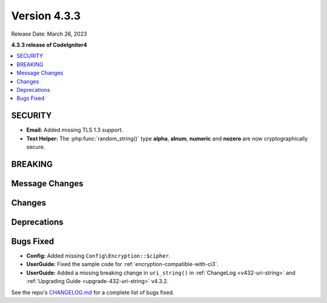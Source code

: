 Version 4.3.3
#################

Release Date: March 26, 2023

**4.3.3 release of CodeIgniter4**

.. contents::
    :local:
    :depth: 3

SECURITY
********

- **Email:** Added missing TLS 1.3 support.
- **Text Helper:** The :php:func:`random_string()` type **alpha**, **alnum**,
  **numeric** and **nozero** are now cryptographically secure.

BREAKING
********

Message Changes
***************

Changes
*******

Deprecations
************

Bugs Fixed
**********

- **Config:** Added missing ``Config\Encryption::$cipher``.
- **UserGuide:** Fixed the sample code for :ref:`encryption-compatible-with-ci3`.
- **UserGuide:** Added a missing breaking change in ``uri_string()`` in
  :ref:`ChangeLog <v432-uri-string>` and
  :ref:`Upgrading Guide <upgrade-432-uri-string>` v4.3.2.

See the repo's
`CHANGELOG.md <https://github.com/codeigniter4/CodeIgniter4/blob/develop/CHANGELOG.md>`_
for a complete list of bugs fixed.
